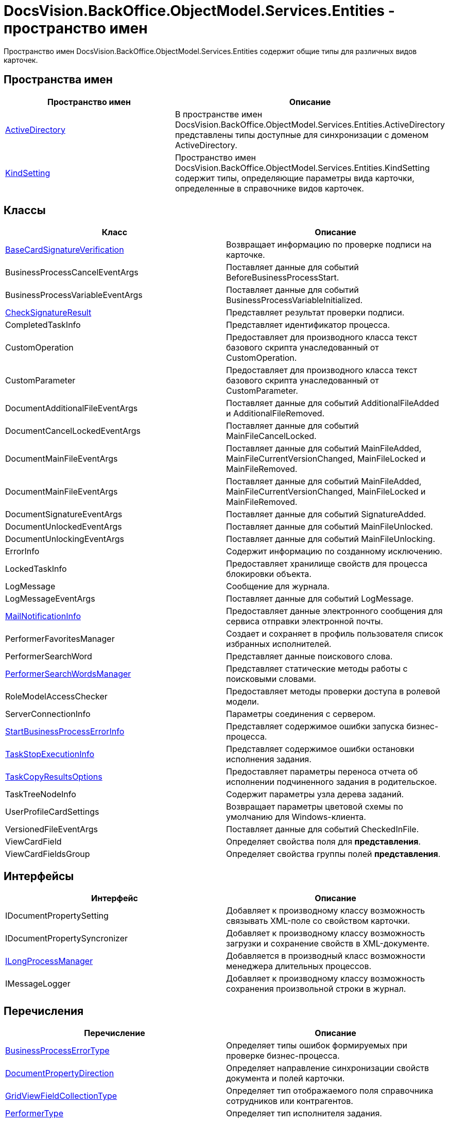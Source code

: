 = DocsVision.BackOffice.ObjectModel.Services.Entities - пространство имен

Пространство имен DocsVision.BackOffice.ObjectModel.Services.Entities содержит общие типы для различных видов карточек.

== Пространства имен

[cols=",",options="header"]
|===
|Пространство имен |Описание
|xref:api/DocsVision/BackOffice/ObjectModel/Services/Entities/ActiveDirectory/ActiveDirectory_NS.adoc[ActiveDirectory] |В пространстве имен DocsVision.BackOffice.ObjectModel.Services.Entities.ActiveDirectory представлены типы доступные для синхронизации с доменом ActiveDirectory.
|xref:api/DocsVision/BackOffice/ObjectModel/Services/Entities/KindSetting/KindSetting_NS.adoc[KindSetting] |Пространство имен DocsVision.BackOffice.ObjectModel.Services.Entities.KindSetting содержит типы, определяющие параметры вида карточки, определенные в справочнике видов карточек.
|===

== Классы

[cols=",",options="header"]
|===
|Класс |Описание
|xref:api/DocsVision/BackOffice/ObjectModel/Services/Entities/BaseCardSignatureVerification_CL.adoc[BaseCardSignatureVerification] |Возвращает информацию по проверке подписи на карточке.
|BusinessProcessCancelEventArgs |Поставляет данные для событий BeforeBusinessProcessStart.
|BusinessProcessVariableEventArgs |Поставляет данные для событий BusinessProcessVariableInitialized.
|xref:api/DocsVision/BackOffice/ObjectModel/Services/Entities/CheckSignatureResult_CL.adoc[CheckSignatureResult] |Представляет результат проверки подписи.
|CompletedTaskInfo |Представляет идентификатор процесса.
|CustomOperation |Предоставляет для производного класса текст базового скрипта унаследованный от CustomOperation.
|CustomParameter |Предоставляет для производного класса текст базового скрипта унаследованный от CustomParameter.
|DocumentAdditionalFileEventArgs |Поставляет данные для событий AdditionalFileAdded и AdditionalFileRemoved.
|DocumentCancelLockedEventArgs |Поставляет данные для событий MainFileCancelLocked.
|DocumentMainFileEventArgs |Поставляет данные для событий MainFileAdded, MainFileCurrentVersionChanged, MainFileLocked и MainFileRemoved.
|DocumentMainFileEventArgs |Поставляет данные для событий MainFileAdded, MainFileCurrentVersionChanged, MainFileLocked и MainFileRemoved.
|DocumentSignatureEventArgs |Поставляет данные для событий SignatureAdded.
|DocumentUnlockedEventArgs |Поставляет данные для событий MainFileUnlocked.
|DocumentUnlockingEventArgs |Поставляет данные для событий MainFileUnlocking.
|ErrorInfo |Содержит информацию по созданному исключению.
|LockedTaskInfo |Предоставляет хранилище свойств для процесса блокировки объекта.
|LogMessage |Сообщение для журнала.
|LogMessageEventArgs |Поставляет данные для событий LogMessage.
|xref:api/DocsVision/BackOffice/ObjectModel/Services/Entities/MailNotificationInfo_CL.adoc[MailNotificationInfo] |Предоставляет данные электронного сообщения для сервиса отправки электронной почты.
|PerformerFavoritesManager |Создает и сохраняет в профиль пользователя список избранных исполнителей.
|PerformerSearchWord |Представляет данные поискового слова.
|xref:api/DocsVision/BackOffice/ObjectModel/Services/Entities/PerformerSearchWordsManager_CL.adoc[PerformerSearchWordsManager] |Представляет статические методы работы с поисковыми словами.
|RoleModelAccessChecker |Предоставляет методы проверки доступа в ролевой модели.
|ServerConnectionInfo |Параметры соединения с сервером.
|xref:api/DocsVision/BackOffice/ObjectModel/Services/Entities/StartBusinessProcessErrorInfo_CL.adoc[StartBusinessProcessErrorInfo] |Представляет содержимое ошибки запуска бизнес-процесса.
|xref:api/DocsVision/BackOffice/ObjectModel/Services/Entities/TaskStopExecutionInfo_CL.adoc[TaskStopExecutionInfo] |Представляет содержимое ошибки остановки исполнения задания.
|xref:api/DocsVision/BackOffice/ObjectModel/Services/Entities/TaskCopyResultsOptions_CL.adoc[TaskCopyResultsOptions] |Предоставляет параметры переноса отчета об исполнении подчиненного задания в родительское.
|TaskTreeNodeInfo |Содержит параметры узла дерева заданий.
|UserProfileCardSettings |Возвращает параметры цветовой схемы по умолчанию для Windows-клиента.
|VersionedFileEventArgs |Поставляет данные для событий CheckedInFile.
|ViewCardField |Определяет свойства поля для *представления*.
|ViewCardFieldsGroup |Определяет свойства группы полей *представления*.
|===

== Интерфейсы

[cols=",",options="header"]
|===
|Интерфейс |Описание
|IDocumentPropertySetting |Добавляет к производному классу возможность связывать XML-поле со свойством карточки.
|IDocumentPropertySyncronizer |Добавляет к производному классу возможность загрузки и сохранение свойств в XML-документе.
|xref:api/DocsVision/BackOffice/ObjectModel/Services/Entities/ILongProcessManager_IN.adoc[ILongProcessManager] |Добавляется в производный класс возможности менеджера длительных процессов.
|IMessageLogger |Добавляет к производному классу возможность сохранения произвольной строки в журнал.
|===

== Перечисления

[cols=",",options="header"]
|===
|Перечисление |Описание
|xref:api/DocsVision/BackOffice/ObjectModel/Services/Entities/BusinessProcessErrorType_EN.adoc[BusinessProcessErrorType] |Определяет типы ошибок формируемых при проверке бизнес-процесса.
|xref:api/DocsVision/BackOffice/ObjectModel/Services/Entities/DocumentPropertyDirection_EN.adoc[DocumentPropertyDirection] |Определяет направление синхронизации свойств документа и полей карточки.
|xref:api/DocsVision/BackOffice/ObjectModel/Services/Entities/GridViewFieldCollectionType_EN.adoc[GridViewFieldCollectionType] |Определяет тип отображаемого поля справочника сотрудников или контрагентов.
|xref:api/DocsVision/BackOffice/ObjectModel/Services/Entities/PerformerType_EN.adoc[PerformerType] |Определяет тип исполнителя задания.
|xref:api/DocsVision/BackOffice/ObjectModel/Services/Entities/TaskTreeNodeType_EN.adoc[TaskTreeNodeType] |Определяет тип узла в дереве заданий.
|===





